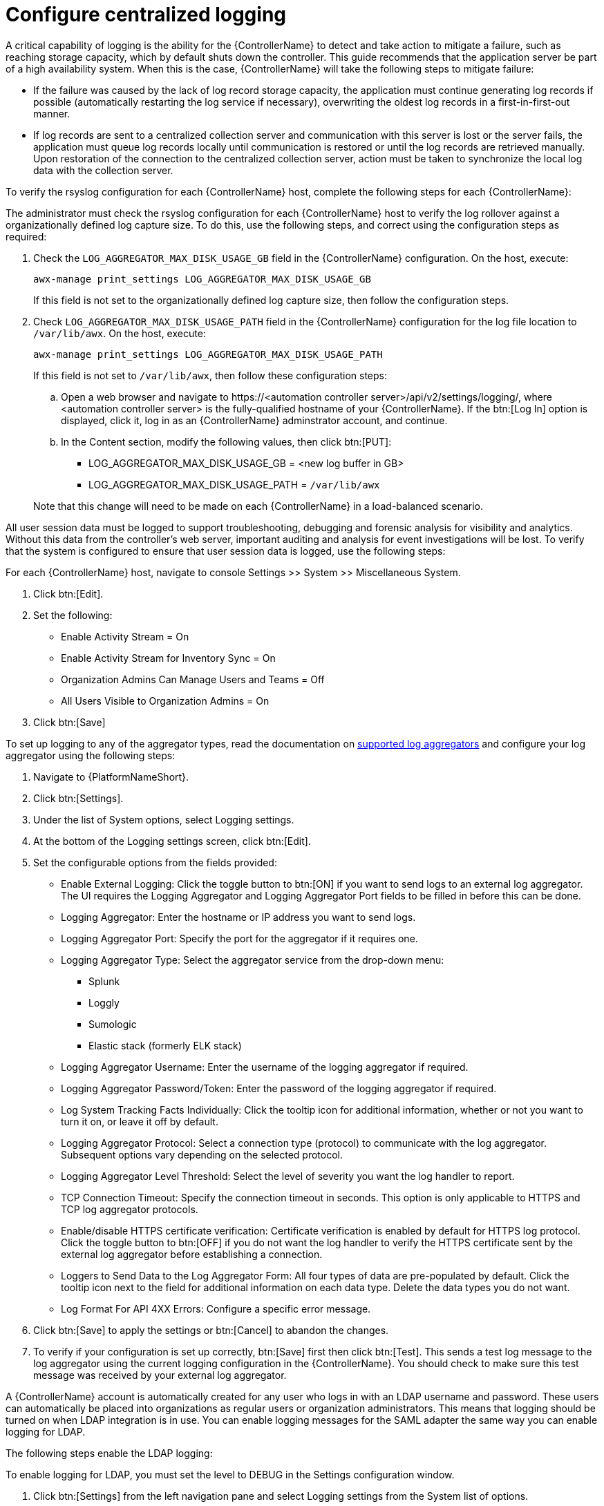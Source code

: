 // Module included in the following assemblies:
// downstream/assemblies/assembly-hardening-aap.adoc

[id="proc-configure-centralized-logging_{context}"]

= Configure centralized logging

A critical capability of logging is the ability for the {ControllerName} to detect and take action to mitigate a failure, such as reaching storage capacity, which by default shuts down the controller. This guide recommends that the application server be part of a high availability system. When this is the case, {ControllerName} will take the following steps to mitigate failure: 

* If the failure was caused by the lack of log record storage capacity, the application must continue generating log records if possible (automatically restarting the log service if necessary), overwriting the oldest log records in a first-in-first-out manner.
* If log records are sent to a centralized collection server and communication with this server is lost or the server fails, the application must queue log records locally until communication is restored or until the log records are retrieved manually. Upon restoration of the connection to the centralized collection server, action must be taken to synchronize the local log data with the collection server.

To verify the rsyslog configuration for each {ControllerName} host, complete the following steps for each {ControllerName}:

The administrator must check the rsyslog configuration for each {ControllerName} host to verify the log rollover against a organizationally defined log capture size. To do this, use the following steps, and correct using the configuration steps as required:

. Check the `LOG_AGGREGATOR_MAX_DISK_USAGE_GB` field in the {ControllerName} configuration. On the host, execute:
+
----
awx-manage print_settings LOG_AGGREGATOR_MAX_DISK_USAGE_GB
----
+
If this field is not set to the organizationally defined log capture size, then follow the configuration steps.

. Check `LOG_AGGREGATOR_MAX_DISK_USAGE_PATH` field in the {ControllerName} configuration for the log file location to `/var/lib/awx`.  On the host, execute:
+
----
awx-manage print_settings LOG_AGGREGATOR_MAX_DISK_USAGE_PATH
----
+
If this field is not set to `/var/lib/awx`, then follow these configuration steps: 
+
--
.. Open a web browser and navigate to \https://<automation controller server>/api/v2/settings/logging/, where <automation controller server> is the fully-qualified hostname of your {ControllerName}. If the btn:[Log In] option is displayed, click it, log in as an {ControllerName} adminstrator account, and continue.

.. In the Content section, modify the following values, then click btn:[PUT]:
+
* LOG_AGGREGATOR_MAX_DISK_USAGE_GB = <new log buffer in GB>
* LOG_AGGREGATOR_MAX_DISK_USAGE_PATH = `/var/lib/awx`
--
+ 
Note that this change will need to be made on each {ControllerName} in a load-balanced scenario.

All user session data must be logged to support troubleshooting, debugging and forensic analysis for visibility and analytics. Without this data from the controller’s web server, important auditing and analysis for event investigations will be lost. To verify that the system is configured to ensure that user session data is logged, use the following steps:

For each {ControllerName} host, navigate to console Settings >> System >> Miscellaneous System.

. Click btn:[Edit].
. Set the following:
* Enable Activity Stream = On
* Enable Activity Stream for Inventory Sync = On
* Organization Admins Can Manage Users and Teams = Off
* All Users Visible to Organization Admins = On
. Click btn:[Save]

To set up logging to any of the aggregator types, read the documentation on link:https://docs.ansible.com/automation-controller/latest/html/administration/logging.html#logging-aggregator-services[supported log aggregators] and configure your log aggregator using the following steps:

. Navigate to {PlatformNameShort}.
. Click btn:[Settings].
. Under the list of System options, select Logging settings.
. At the bottom of the Logging settings screen, click btn:[Edit].
. Set the configurable options from the fields provided:
* Enable External Logging: Click the toggle button to btn:[ON] if you want to send logs to an external log aggregator. The UI requires the Logging Aggregator and Logging Aggregator Port fields to be filled in before this can be done.
* Logging Aggregator: Enter the hostname or IP address you want to send logs.
* Logging Aggregator Port: Specify the port for the aggregator if it requires one.
* Logging Aggregator Type: Select the aggregator service from the drop-down menu:
** Splunk
** Loggly
** Sumologic
** Elastic stack (formerly ELK stack)
* Logging Aggregator Username: Enter the username of the logging aggregator if required.
* Logging Aggregator Password/Token: Enter the password of the logging aggregator if required.
* Log System Tracking Facts Individually: Click the tooltip icon for additional information, whether or not you want to turn it on, or leave it off by default.
* Logging Aggregator Protocol: Select a connection type (protocol) to communicate with the log aggregator. Subsequent options vary depending on the selected protocol.
* Logging Aggregator Level Threshold: Select the level of severity you want the log handler to report.
* TCP Connection Timeout: Specify the connection timeout in seconds. This option is only applicable to HTTPS and TCP log aggregator protocols.
* Enable/disable HTTPS certificate verification: Certificate verification is enabled by default for HTTPS log protocol. Click the toggle button to btn:[OFF] if you do not want the log handler to verify the HTTPS certificate sent by the external log aggregator before establishing a connection.
* Loggers to Send Data to the Log Aggregator Form: All four types of data are pre-populated by default. Click the tooltip icon next to the field for additional information on each data type. Delete the data types you do not want.
* Log Format For API 4XX Errors: Configure a specific error message.
. Click btn:[Save] to apply the settings or btn:[Cancel] to abandon the changes.
. To verify if your configuration is set up correctly, btn:[Save] first then click btn:[Test]. This sends a test log message to the log aggregator using the current logging configuration in the {ControllerName}. You should check to make sure this test message was received by your external log aggregator.

A {ControllerName} account is automatically created for any user who logs in with an LDAP username and password. These users can automatically be placed into organizations as regular users or organization administrators. This means that logging should be turned on when LDAP integration is in use. You can enable logging messages for the SAML adapter the same way you can enable logging for LDAP.

The following steps enable the LDAP logging:

To enable logging for LDAP, you must set the level to DEBUG in the Settings configuration window.

. Click btn:[Settings] from the left navigation pane and select Logging settings from the System list of options.
. Click btn:[Edit].
. Set the Logging Aggregator Level Threshold field to Debug.
. Click btn:[Save] to save your changes.

